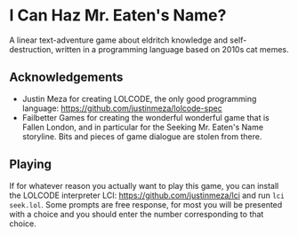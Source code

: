 * I Can Haz Mr. Eaten's Name?
A linear text-adventure game about eldritch knowledge and self-destruction, written in a programming language based on 2010s cat memes.
** Acknowledgements
- Justin Meza for creating LOLCODE, the only good programming language: https://github.com/justinmeza/lolcode-spec
- Failbetter Games for creating the wonderful wonderful game that is Fallen London, and in particular for the Seeking Mr. Eaten's Name storyline. Bits and pieces of game dialogue are stolen from there.
** Playing
If for whatever reason you actually want to play this game, you can install the LOLCODE interpreter LCI: https://github.com/justinmeza/lci and run ~lci seek.lol~. Some prompts are free response, for most you will be presented with a choice and you should enter the number corresponding to that choice.
